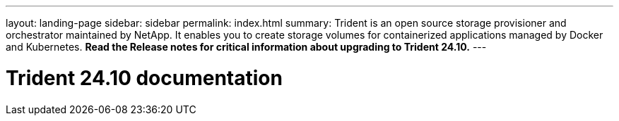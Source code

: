 ---
layout: landing-page
sidebar: sidebar
permalink: index.html
summary: Trident is an open source storage provisioner and orchestrator maintained by NetApp. It enables you to create storage volumes for containerized applications managed by Docker and Kubernetes. **Read the Release notes for critical information about upgrading to Trident 24.10.**
---

= Trident 24.10 documentation
:hardbreaks:
:nofooter:
:icons: font
:linkattrs:
:imagesdir: ./media/
